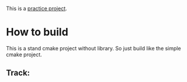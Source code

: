 This is a [[https://www.youtube.com/watch?v=nViZg02IMQo&list=PLrOv9FMX8xJHqMvSGB_9G9nZZ_4IgteYf][practice project]].

* How to build
This is a stand cmake project without library. So just build like the simple cmake project.

** Track:


